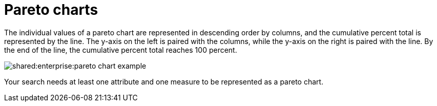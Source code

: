 = Pareto charts
:last_updated: tbd
:summary: "The pareto chart is a type of chart that contains both columns and a special type of line chart."
:page-partial:
:permalink: /:collection/:path.html --

The individual values of a pareto chart are represented in descending order by columns, and the cumulative percent total is represented by the line.
The y-axis on the left is paired with the columns, while the y-axis on the right is paired with the line.
By the end of the line, the cumulative percent total reaches 100 percent.

image::shared:enterprise:pareto_chart_example.png[]

Your search needs at least one attribute and one measure to be represented as a pareto chart.
